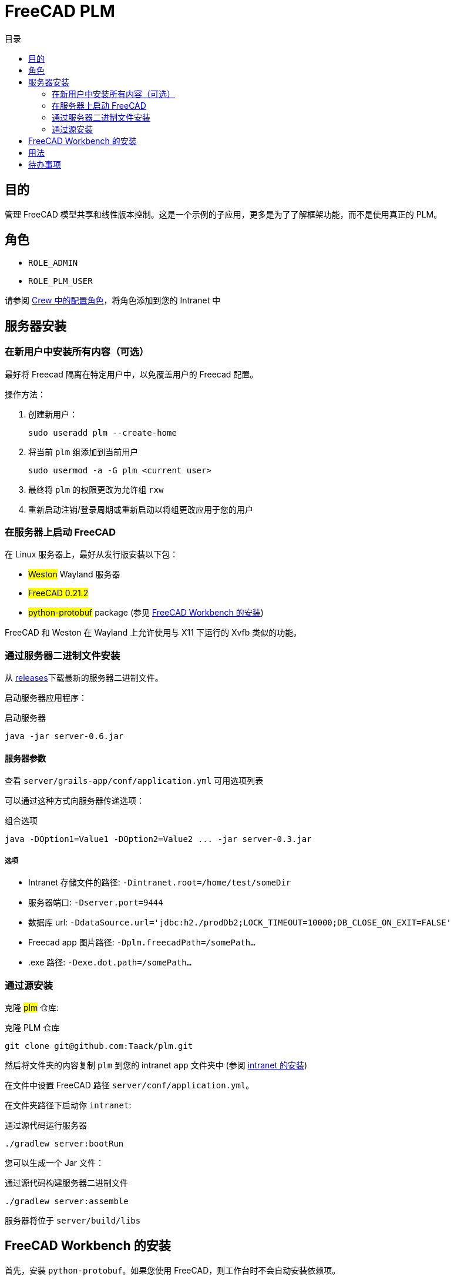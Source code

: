 = FreeCAD PLM
:doctype: book
:taack-category: 2|App
:toc:
:toc-title: 目录
:icons: font

== 目的

管理 FreeCAD 模型共享和线性版本控制。这是一个示例的子应用，更多是为了了解框架功能，而不是使用真正的 PLM。

== 角色

* `ROLE_ADMIN`
* `ROLE_PLM_USER`

请参阅 link:Crew.adoc#_purpose[Crew 中的配置角色]，将角色添加到您的 Intranet 中

== 服务器安装

=== 在新用户中安装所有内容（可选）

最好将 Freecad 隔离在特定用户中，以免覆盖用户的 Freecad 配置。

操作方法：

. 创建新用户：
+
[source,bash]
----
sudo useradd plm --create-home
----
. 将当前 `plm` 组添加到当前用户
+
[source,bash]
----
sudo usermod -a -G plm <current user>
----
. 最终将 `plm` 的权限更改为允许组 `rxw`
. 重新启动注销/登录周期或重新启动以将组更改应用于您的用户

=== 在服务器上启动 FreeCAD

在 Linux 服务器上，最好从发行版安装以下包：

* #Weston# Wayland 服务器
* #FreeCAD 0.21.2#
* #python-protobuf# package (参见 <<python-protobuf-install>>)

FreeCAD 和 Weston 在 Wayland 上允许使用与 X11 下运行的 Xvfb 类似的功能。

=== 通过服务器二进制文件安装

从 https://github.com/Taack/plm/releases[releases]下载最新的服务器二进制文件。

启动服务器应用程序：

[source,bash]
.启动服务器
----
java -jar server-0.6.jar
----

==== 服务器参数

查看 `server/grails-app/conf/application.yml` 可用选项列表

可以通过这种方式向服务器传递选项：

[source,bash]
.组合选项
----
java -DOption1=Value1 -DOption2=Value2 ... -jar server-0.3.jar
----

===== 选项

* Intranet 存储文件的路径: `-Dintranet.root=/home/test/someDir`
* 服务器端口: `-Dserver.port=9444`
* 数据库 url: `-DdataSource.url='jdbc:h2./prodDb2;LOCK_TIMEOUT=10000;DB_CLOSE_ON_EXIT=FALSE'`
* Freecad app 图片路径: `-Dplm.freecadPath=/somePath...`
* .exe 路径: `-Dexe.dot.path=/somePath...`

=== 通过源安装

克隆 #plm# 仓库:

[source,bash]
.克隆 PLM 仓库
----
git clone git@github.com:Taack/plm.git
----

然后将文件夹的内容复制 `plm` 到您的 intranet `app` 文件夹中 (参阅 link:../installation.adoc[intranet 的安装])

在文件中设置 FreeCAD 路径 `server/conf/application.yml`。

在文件夹路径下启动你 `intranet`:

[source,bash]
.通过源代码运行服务器
----
./gradlew server:bootRun
----

您可以生成一个 Jar 文件：

[source,bash]
.通过源代码构建服务器二进制文件
----
./gradlew server:assemble
----

服务器将位于 `server/build/libs`

[[python-protobuf-install]]
== FreeCAD Workbench 的安装

首先，安装 `python-protobuf`。如果您使用 FreeCAD，则工作台时不会自动安装依赖项。

[source,bash]
.当 FreeCAD <0.21 安装 Protobuf
----
pip install protobuf
----

进入 #Tools# > #Addon Manager# 然后刷新本地缓存并搜索 *Taack*.

image::addon-screenshot.webp[]

单击安装按钮。

== 用法

.选择 Taack PLM Workbench
image::plm1-screenshot.webp[]

.单击 Taack 图标
image::plm2-screenshot.webp[]

.将您的凭证输入到您的服务器
image::plm3-screenshot.webp[]

单击“确定”按钮将文件上传到您的 intranet。intranet 将创建预览，此过程可能需要一些时间

.该部分的历史…
image::plmweb1-screenshot.webp[]

WARNING: 如果您有多个链接，请从同一台计算机导入它们。 对于其他计算机，从您的 intranet 下载 zip 文件。

就是这样，我将录制一些视频来演示该应用程序的功能。

video::kdbvjWPI2UQ[youtube, width=640, height=480]

== 待办事项

* 添加模型图标
* 更新模型的依赖（使用 Deep 选项）
* 删除最新版本
* ...